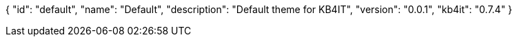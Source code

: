 {
    "id": "default",
    "name": "Default",
    "description": "Default theme for KB4IT",
    "version": "0.0.1",
    "kb4it": "0.7.4"
}
